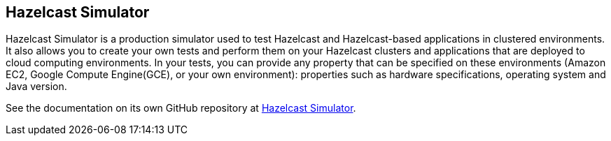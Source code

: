 
== Hazelcast Simulator

Hazelcast Simulator is a production simulator used to test Hazelcast and Hazelcast-based applications in clustered environments. It also allows you to create your own tests and perform them on your Hazelcast clusters and applications that are deployed to cloud computing environments. In your tests, you can provide any property that can be specified on these environments (Amazon EC2, Google Compute Engine(GCE), or your own environment): properties such as hardware specifications, operating system and Java version.

See the documentation on its own GitHub repository at link:https://github.com/hazelcast/hazelcast-simulator/blob/master/README.md[Hazelcast Simulator^].
